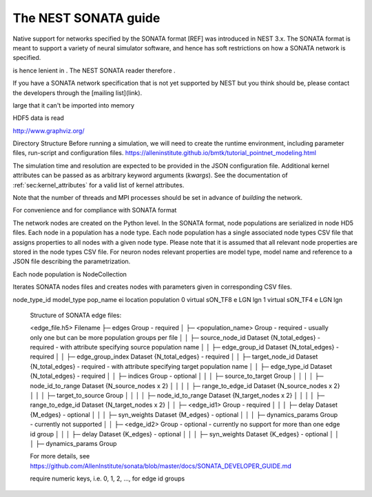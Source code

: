 .. _nest_sonata:

The NEST SONATA guide 
=====================

Native support for networks specified by the SONATA format [REF] was introduced in NEST 3.x. The SONATA format is 
meant to support a variety of neural simulator software, and hence has soft restrictions on how a SONATA network is 
specified.


is hence lenient in . The NEST SONATA reader therefore .

If you have a SONATA network specification that is not yet supported by NEST but you think should be, please contact the developers through the [mailing list](link).


large that it can't be imported into memory

HDF5 data is read  

http://www.graphviz.org/

Directory Structure
Before running a simulation, we will need to create the runtime environment, including parameter files, run-script and configuration files.
https://alleninstitute.github.io/bmtk/tutorial_pointnet_modeling.html


The simulation time and resolution are expected to be provided in the
JSON configuration file. Additional kernel attributes can be passed as
as arbitrary keyword arguments (`kwargs`). See the documentation of
:ref:`sec:kernel_attributes` for a valid list of kernel attributes.

Note that the number of threads and MPI processes should be set in
advance of *building* the network.

For convenience and for compliance with SONATA format


The network nodes are created on the Python level. In the SONATA format,
node populations are serialized in node HD5 files. Each node in a
population has a node type. Each node population has a single associated
node types CSV file that assigns properties to all nodes with a given node
type. Please note that it is assumed that all relevant node properties are
stored in the node types CSV file. For neuron nodes relevant properties
are model type, model name and reference to a JSON file describing the
parametrization.

Each node population is NodeCollection

Iterates SONATA nodes files and creates nodes with parameters given in corresponding CSV files.


.. csv-table::
    :header: node_type_id, model_type, model_template, dynamics_params
    1, point_process, nest:iaf_psc_alpha, params_1.json
    2, point_process, nest:iaf_psc_alpha, params_2.json


node_type_id model_type pop_name ei location population
0 virtual sON_TF8 e LGN lgn
1 virtual sON_TF4 e LGN lgn


  Structure of SONATA edge files:

  <edge_file.h5>                      Filename
  ├─ edges                            Group - required
  │  ├─ <population_name>             Group - required - usually only one but can be more population groups per file
  │  │  ├─ source_node_id             Dataset {N_total_edges} - required - with attribute specifying source population name
  │  │  ├─ edge_group_id              Dataset {N_total_edges} - required
  │  │  ├─ edge_group_index           Dataset {N_total_edges} - required
  │  │  ├─ target_node_id             Dataset {N_total_edges} - required - with attribute specifying target population name
  │  │  ├─ edge_type_id               Dataset {N_total_edges} - required
  │  │  ├─ indices                    Group - optional
  │  │  │  ├─ source_to_target        Group
  │  │  │  │  ├─ node_id_to_range     Dataset {N_source_nodes x 2}
  │  │  │  │  ├─ range_to_edge_id     Dataset {N_source_nodes x 2}
  │  │  │  ├─ target_to_source        Group
  │  │  │  │  ├─ node_id_to_range     Dataset {N_target_nodes x 2}
  │  │  │  │  ├─ range_to_edge_id     Dataset {N_target_nodes x 2}
  │  │  ├─ <edge_id1>                 Group - required 
  │  │  │  ├─ delay                   Dataset {M_edges} - optional
  │  │  │  ├─ syn_weights             Dataset {M_edges} - optional
  │  │  │  ├─ dynamics_params         Group - currently not supported
  │  │  ├─ <edge_id2>                 Group - optional - currently no support for more than one edge id group
  │  │  │  ├─ delay                   Dataset {K_edges} - optional
  │  │  │  ├─ syn_weights             Dataset {K_edges} - optional
  │  │  │  ├─ dynamics_params         Group

  For more details, see https://github.com/AllenInstitute/sonata/blob/master/docs/SONATA_DEVELOPER_GUIDE.md

  require numeric keys, i.e. 0, 1, 2, ..., for edge id groups